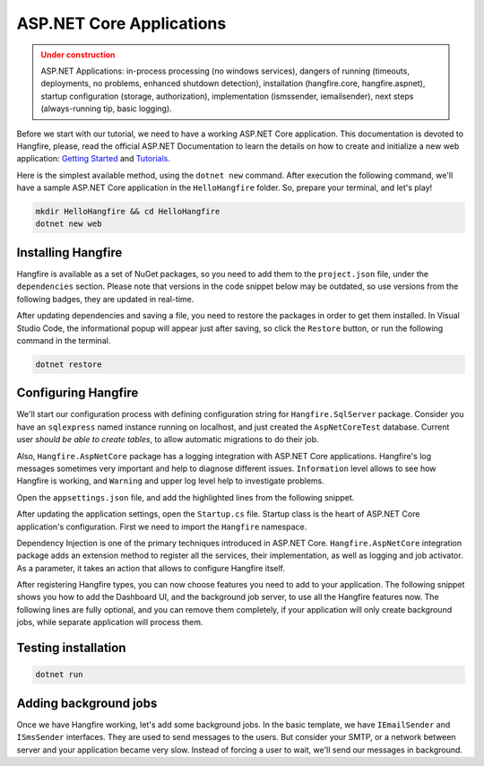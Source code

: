 ASP.NET Core Applications
==========================

.. admonition:: Under construction
   :class: warning

   ASP.NET Applications: in-process processing (no windows services), dangers of running (timeouts, deployments, no problems, enhanced shutdown detection), installation (hangfire.core, hangfire.aspnet), startup configuration (storage, authorization), implementation (ismssender, iemailsender), next steps (always-running tip, basic logging).


Before we start with our tutorial, we need to have a working ASP.NET Core application. This documentation is devoted to Hangfire, please, read the official ASP.NET Documentation to learn the details on how to create and initialize a new web application: `Getting Started <https://docs.asp.net/en/latest/getting-started.html>`_ and `Tutorials <https://docs.asp.net/en/latest/tutorials/index.html>`_.

Here is the simplest available method, using the ``dotnet new`` command. After execution the following command, we'll have a sample ASP.NET Core application in the ``HelloHangfire`` folder. So, prepare your terminal, and let's play!

.. code-block:: bash

   mkdir HelloHangfire && cd HelloHangfire
   dotnet new web

Installing Hangfire
--------------------

Hangfire is available as a set of NuGet packages, so you need to add them to the ``project.json`` file, under the ``dependencies`` section. Please note that versions in the code snippet below may be outdated, so use versions from the following badges, they are updated in real-time.

.. |latest-core| image:: https://img.shields.io/nuget/v/Hangfire.Core.svg?label=Hangfire.Core
.. |latest-aspnetcore| image:: https://img.shields.io/nuget/v/Hangfire.AspNetCore.svg?label=Hangfire.AspNetCore
.. |latest-sqlserver| image:: https://img.shields.io/nuget/v/Hangfire.SqlServer.svg?label=Hangfire.SqlServer

|latest-core| |latest-aspnetcore| |latest-sqlserver| 

.. code-block:: xml
   :emphasize-lines: 8-10

   <ItemGroup>
     <PackageReference Include="Microsoft.ApplicationInsights.AspNetCore" Version="2.0.0" />
     <PackageReference Include="Microsoft.AspNetCore" Version="1.0.4" />
     <PackageReference Include="Microsoft.AspNetCore.Mvc" Version="1.0.3" />
     <PackageReference Include="Microsoft.AspNetCore.StaticFiles" Version="1.0.2" />
     <PackageReference Include="Microsoft.Extensions.Logging.Debug" Version="1.0.2" />
     <PackageReference Include="Microsoft.VisualStudio.Web.BrowserLink" Version="1.0.1" />
     <PackageReference Include="Hangfire.Core" Version="1.6.*" />
     <PackageReference Include="Hangfire.SqlServer" Version="1.6.*" />
     <PackageReference Include="Hangfire.AspNetCore" Version="1.6.*" />
   </ItemGroup>

After updating dependencies and saving a file, you need to restore the packages in order to get them installed. In Visual Studio Code, the informational popup will appear just after saving, so click the ``Restore`` button, or run the following command in the terminal.

.. code-block:: bash

   dotnet restore

Configuring Hangfire
---------------------

We'll start our configuration process with defining configuration string for ``Hangfire.SqlServer`` package. Consider you have an ``sqlexpress`` named instance running on localhost, and just created the ``AspNetCoreTest`` database. Current user *should be able to create tables*, to allow automatic migrations to do their job.

Also, ``Hangfire.AspNetCore`` package has a logging integration with ASP.NET Core applications. Hangfire's log messages sometimes very important and help to diagnose different issues. ``Information`` level allows to see how Hangfire is working, and ``Warning`` and upper log level help to investigate problems.

Open the ``appsettings.json`` file, and add the highlighted lines from the following snippet.

.. code-block:: json
   :emphasize-lines: 3,9

   {
       "ConnectionStrings": {
           "HangfireConnection": "Server=.\\sqlexpress;Database=AspNetCoreTest;Integrated Security=SSPI;"
       },
       "Logging": {
           "IncludeScopes": false,
           "LogLevel": {
               "Default": "Debug",
               "Hangfire": "Information"
           }
       }
   }

After updating the application settings, open the ``Startup.cs`` file. Startup class is the heart of ASP.NET Core application's configuration. First we need to import the ``Hangfire`` namespace.

.. code-block:: csharp
   :emphasize-lines: 3
   
   // ...
   using Microsoft.Extensions.Logging;
   using Hangfire;
   using WebApplication.Data;

Dependency Injection is one of the primary techniques introduced in ASP.NET Core. ``Hangfire.AspNetCore`` integration package adds an extension method to register all the services, their implementation, as well as logging and job activator. As a parameter, it takes an action that allows to configure Hangfire itself.

.. code-block:: csharp
   :emphasize-lines: 13-14

   public void ConfigureServices(IServiceCollection services)
   {
       // Add framework services.
       services.AddDbContext<ApplicationDbContext>(options =>
           options.UseSqlite(Configuration.GetConnectionString("DefaultConnection")));

       services.AddIdentity<ApplicationUser, IdentityRole>()
           .AddEntityFrameworkStores<ApplicationDbContext>()
           .AddDefaultTokenProviders();

       services.AddMvc();

       services.AddHangfire(configuration => configuration
           .UseSqlServerStorage(Configuration.GetConnectionString("HangfireConnection")));

       // Add application services.
       services.AddTransient<IEmailSender, AuthMessageSender>();
       services.AddTransient<ISmsSender, AuthMessageSender>();
   }

After registering Hangfire types, you can now choose features you need to add to your application. The following snippet shows you how to add the Dashboard UI, and the background job server, to use all the Hangfire features now. The following lines are fully optional, and you can remove them completely, if your application will only create background jobs, while separate application will process them.

.. code-block:: csharp
   :emphasize-lines: 8-9

   public void Configure(IApplicationBuilder app, IHostingEnvironment env, ILoggerFactory loggerFactory)
   {
       // ...

       app.UseStaticFiles();
       app.UseIdentity();

       app.UseHangfireDashboard();
       app.UseHangfireServer();

       app.UseMvc(routes =>
       {
           routes.MapRoute(
               name: "default",
               template: "{controller=Home}/{action=Index}/{id?}");
       });
   }

Testing installation
---------------------

.. code-block:: bash
   
   dotnet run

.. image:: https://cdn.hangfire.io/img/ui/dashboard.png

Adding background jobs
-----------------------

Once we have Hangfire working, let's add some background jobs. In the basic template, we have ``IEmailSender`` and ``ISmsSender`` interfaces. They are used to send messages to the users. But consider your SMTP, or a network between server and your application became very slow. Instead of forcing a user to wait, we'll send our messages in background.

.. code-block:: csharp
   :emphasize-lines: 11-12,16-17

   [HttpPost]
   [AllowAnonymous]
   [ValidateAntiForgeryToken]
   public async Task<IActionResult> SendCode(SendCodeViewModel model)
   {
       // ...

       var message = "Your security code is: " + code;
       if (model.SelectedProvider == "Email")
       {
           var email = await _userManager.GetEmailAsync(user);
           _jobs.Enqueue<IEmailSender>(x => x.SendEmailAsync(email, "Security Code", message));
       }
       else if (model.SelectedProvider == "Phone")
       {
           var phoneNumber = await _userManager.GetPhoneNumberAsync(user);
           _jobs.Enqueue<ISmsSender>(x => x.SendSmsAsync(phoneNumber, message));
       }

       // ...
   }   